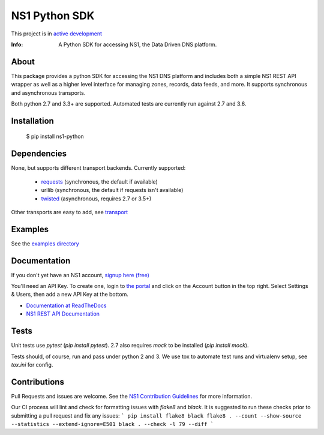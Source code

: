 ==============
NS1 Python SDK
==============

This project is in `active development <https://github.com/ns1/community/blob/master/project_status/ACTIVE_DEVELOPMENT.md>`_

:Info: A Python SDK for accessing NS1, the Data Driven DNS platform.

.. image:: https://travis-ci.org/ns1/ns1-python.svg?branch=master
        :target: https://travis-ci.org/ns1/ns1-python

.. image:: https://readthedocs.org/projects/ns1-python/badge/?version=latest
        :target: https://ns1-python.readthedocs.io/en/latest/

About
=====

This package provides a python SDK for accessing the NS1 DNS platform
and includes both a simple NS1 REST API wrapper as well as a higher level
interface for managing zones, records, data feeds, and more.
It supports synchronous and asynchronous transports.

Both python 2.7 and 3.3+ are supported. Automated tests are currently run
against 2.7 and 3.6.

Installation
============

  $ pip install ns1-python

Dependencies
============

None, but supports different transport backends. Currently supported:

 * `requests <http://docs.python-requests.org/en/latest/>`_ (synchronous, the default if available)
 * urllib (synchronous, the default if requests isn't available)
 * `twisted <https://twistedmatrix.com/>`_ (asynchronous, requires 2.7 or 3.5+)

Other transports are easy to add, see `transport <https://github.com/ns1/ns1-python/tree/master/ns1/rest/transport>`_

Examples
========

See the `examples directory <https://github.com/ns1/ns1-python/tree/master/examples>`_

Documentation
=============

If you don't yet have an NS1 account, `signup here (free) <https://ns1.com/signup/>`_

You'll need an API Key. To create one, login to `the portal <https://my.nsone.net/>`_ and
click on the Account button in the top right. Select Settings & Users, then add a new
API Key at the bottom.

* `Documentation at ReadTheDocs <https://ns1-python.readthedocs.org/en/latest/>`_
* `NS1 REST API Documentation <https://ns1.com/api/>`_

Tests
=====

Unit tests use `pytest` (`pip install pytest`). 2.7 also requires `mock` to be
installed (`pip install mock`).

Tests should, of course, run and pass under python 2 and 3. We use tox to
automate test runs and virtualenv setup, see `tox.ini` for config.

Contributions
=============
Pull Requests and issues are welcome. See the `NS1 Contribution Guidelines <https://github.com/ns1/community>`_ for more information.

Our CI process will lint and check for formatting issues with `flake8` and
`black`.
It is suggested to run these checks prior to submitting a pull request and fix
any issues:
```
pip install flake8 black
flake8 . --count --show-source --statistics --extend-ignore=E501
black . --check -l 79 --diff
```
